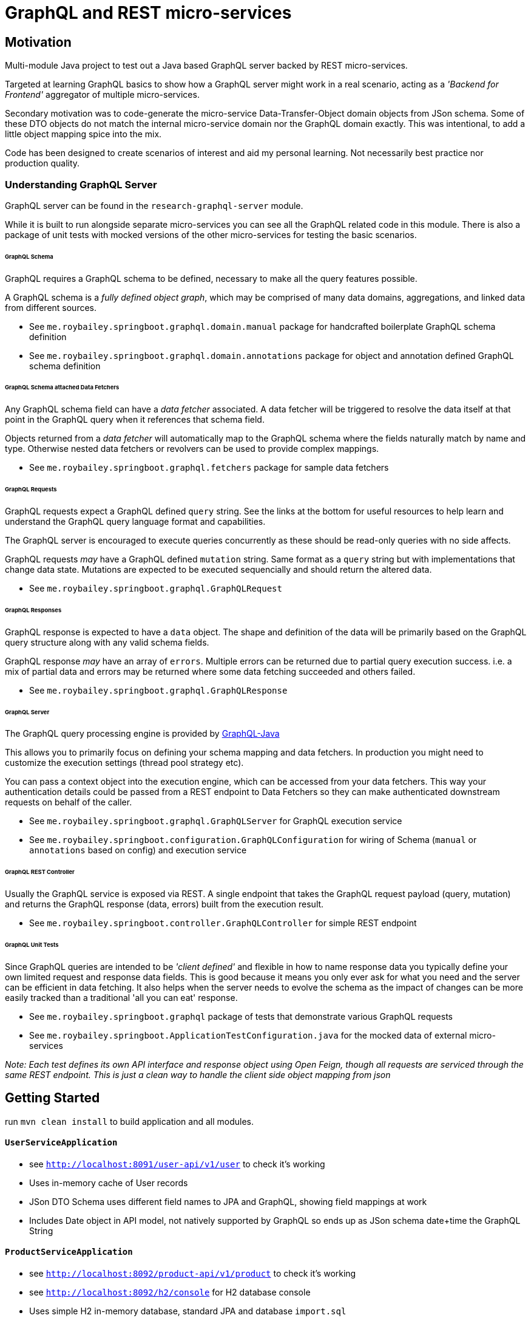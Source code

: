 = GraphQL and REST micro-services

== Motivation

Multi-module Java project to test out a Java based GraphQL server backed by REST micro-services.

Targeted at learning GraphQL basics to show how a GraphQL server might work in a real scenario,
acting as a _'Backend for Frontend'_ aggregator of multiple micro-services.

Secondary motivation was to code-generate the micro-service Data-Transfer-Object domain objects
 from JSon schema.  Some of these DTO objects do not match the internal micro-service domain
  nor the GraphQL domain exactly.  This was intentional, to add a little object mapping spice into the mix.

Code has been designed to create scenarios of interest and aid my personal learning.
Not necessarily best practice nor production quality.


=== Understanding GraphQL Server

GraphQL server can be found in the `research-graphql-server` module.

While it is built to run alongside separate micro-services you can see all the GraphQL
related code in this module.  There is also a package of unit tests with mocked versions of the other micro-services for testing the basic scenarios.

====== GraphQL Schema

GraphQL requires a GraphQL schema to be defined, necessary to make all the query
features possible.

A GraphQL schema is a __fully defined object graph__, which may be comprised of
many data domains, aggregations, and linked data from different sources.

* See `me.roybailey.springboot.graphql.domain.manual` package for handcrafted boilerplate GraphQL schema definition
* See `me.roybailey.springboot.graphql.domain.annotations` package for object and annotation defined GraphQL schema definition

====== GraphQL Schema attached Data Fetchers

Any GraphQL schema field can have a _data fetcher_ associated.
A data fetcher will be triggered to resolve the data itself at that point in the GraphQL query when it references that schema field.

Objects returned from a _data fetcher_ will automatically map to the GraphQL schema where the fields naturally match by name and type.
Otherwise nested data fetchers or revolvers can be used to provide complex mappings.

* See `me.roybailey.springboot.graphql.fetchers` package for sample data fetchers

====== GraphQL Requests

GraphQL requests expect a GraphQL defined `query` string.  See the links at the bottom for useful resources to help learn and understand the GraphQL query language format and capabilities.

The GraphQL server is encouraged to execute queries concurrently as these should be read-only queries with no side affects.

GraphQL requests _may_ have a GraphQL defined `mutation` string.  Same format as a `query` string but with implementations that change data state.  Mutations are expected to be executed sequencially and should return the altered data.

* See `me.roybailey.springboot.graphql.GraphQLRequest`

====== GraphQL Responses

GraphQL response is expected to have a `data` object.  The shape and definition of the data will be primarily based on the GraphQL query structure along with any valid schema fields.

GraphQL response _may_ have an array of `errors`.
Multiple errors can be returned due to partial query execution success.
i.e. a mix of partial data and errors may be returned where some data fetching succeeded and others failed.

* See `me.roybailey.springboot.graphql.GraphQLResponse`

====== GraphQL Server

The GraphQL query processing engine is provided by https://github.com/graphql-java/graphql-java[GraphQL-Java]

This allows you to primarily focus on defining your schema mapping and data fetchers.  In production you might need to customize the execution settings (thread pool strategy etc).

You can pass a context object into the execution engine, which can be accessed from your data fetchers.  This way your authentication details could be passed from a REST endpoint to Data Fetchers so they can make authenticated downstream requests on behalf of the caller.

* See `me.roybailey.springboot.graphql.GraphQLServer` for GraphQL execution service
* See `me.roybailey.springboot.configuration.GraphQLConfiguration` for wiring of Schema (`manual` or `annotations` based on config) and execution service

====== GraphQL REST Controller

Usually the GraphQL service is exposed via REST.  A single endpoint that takes the GraphQL request payload (query, mutation) and returns the GraphQL response (data, errors) built from the execution result.

* See `me.roybailey.springboot.controller.GraphQLController` for simple REST endpoint

====== GraphQL Unit Tests

Since GraphQL queries are intended to be _'client defined'_ and flexible in how to name response data you typically define your own limited request and response data fields.  This is good because it means you only ever ask for what you need and the server can be efficient in data fetching.  It also helps when the server needs to evolve the schema as the impact of changes can be more easily tracked than a traditional 'all you can eat' response.

* See `me.roybailey.springboot.graphql` package of tests that demonstrate various GraphQL requests
* See `me.roybailey.springboot.ApplicationTestConfiguration.java` for the mocked data of external micro-services

_Note: Each test defines its own API interface and response object using Open Feign, though all requests are serviced through the same REST endpoint.  This is just a clean way to handle the client side object mapping from json_


== Getting Started

run `mvn clean install` to build application and all modules.

==== `UserServiceApplication`

* see `http://localhost:8091/user-api/v1/user` to check it's working
* Uses in-memory cache of User records
* JSon DTO Schema uses different field names to JPA and GraphQL, showing field mappings at work
* Includes Date object in API model, not natively supported by GraphQL so ends up as JSon schema date+time the GraphQL String

==== `ProductServiceApplication`

* see `http://localhost:8092/product-api/v1/product` to check it's working
* see `http://localhost:8092/h2/console` for H2 database console
* Uses simple H2 in-memory database, standard JPA and database `import.sql`
* Includes 'category' String array in API model (mapping from many-to-many table relationship)

==== `OrderServiceApplication`

* see `http://localhost:8093/order-api/v1/order` to check it's working
* see `http://localhost:8093/h2/console` for H2 database console
* Uses simple H2 in-memory database, standard JPA and database `import.sql` with Order and OrderItems
* Includes Enum in API model, shows this in JSon schema but GraphQL as String only
* Only stores/returns identifiers of User and Product data from other micro-services (used to show nested data fetching by GraphQL server)

==== `GraphQLServerApplication`

* Chrome extension https://chrome.google.com/webstore/detail/graphiql-feen/mcbfdonlkfpbfdpimkjilhdneikhfklp[GraphiQL Feen] used for testing (should work with any GraphiQL tool).
* `http://localhost:8080/graphql` if you want to use a REST client

====== GraphQL Query Samples

* Basic query for collections

```
# query for all products and users, returning subset of fields
{
  products {
    productId
    name
    price
  }
  users {
    userId
    firstname
    lastname
    email
  }
}
# try adding category to returned fields for product list
```

* Basic query with arguments to get specific records

```
# query a specific product and user with their identifier
# arguments much be declared in the schema
{
  product(productId: "1") {
    productId
    name
  }
  user(userId: "U01") {
    firstname
    lastname
    email
  }
}
```

* Basic query with aliases to request multiple records of the same type

```
# aliases help you give client side uniqueness and meaning to data
{
  firstProduct: product(productId: "1") {
    name
    price
  }
  secondProduct: product(productId: "2") {
    name
    price
  }
}
```

* Basic query demonstrating fragments

```
# fragments help you avoid repetition of data fields
{
  desk: product(productId: "1") {
    ...productInfo
    category
  },
  chair: product(productId: "2") {
    ...productInfo
  },
  table: product(productId: "3") {
    ...productInfo
  }
}
# fragment used to define common fields (notice you can mix-n-match)
fragment productInfo on ProductDto {
  productId,
  name,
  price
}
```

* Basic query demonstrating variables

```
# variables help you pass in dynamic values without manipulating the query
query getFewItems($varProductId: String!, $varUserId: String!) {
  product(productId: $varProductId) {
    productId
    name
  }
  user(userId: $varUserId) {
    firstname
    lastname
    email
  }
}
# these variables need to go in the graphiql variable box as valid json
variables {
  "varProductId": "2",
  "varUserId": "U01"
}
```

* Query demonstrating nested data fetching (product & user records nested fetching in GraphQL)

```
# nested data fetching allows you to fetch some data and use the response
# to go fetch some more data
# (e.g. Order-Service resolves a userId which can then be used by User-Service to resolve user fields)
{
  orders {
    userId
    user {
      email
    }
    status
    items {
      productId
      product {
        name
      }
      quantity
    }
  }
}
```

* Basic mutations to create/update/delete records

```
# mutations allow you to perform write operations through your GraphQL server
# executed sequentially and returning the altered data you wish to receive
mutation {
  test1: createProduct(name: "test1", price: 1.95) {
    name
    price
  }
  test2: createProductObject(product: {name: "test2", price: 10.99}) {
    name
    price
  }
}
```


==== Many Thanks

* http://graphql.org/[GraphQL]
* http://graphql.org/learn/[Learn GraphQL]
* https://github.com/graphql-java/graphql-java[GraphQL-Java]
* https://github.com/graphql-java/graphql-java-annotations[GraphQL-Java-Annotations]
* https://chrome.google.com/webstore/detail/graphiql-feen/mcbfdonlkfpbfdpimkjilhdneikhfklp[GraphiQL Feen Chrome Extension]
* https://github.com/joelittlejohn/jsonschema2pojo/wiki/Reference[JSon schema Java Code Generator]
* https://projectlombok.org/[Lombok - Java Boiler Plate Code Generator]
* http://modelmapper.org/[ModelMapper.org - Java Model Mapper]
* https://github.com/OpenFeign/feign[Open Feign - Java REST client framework]

